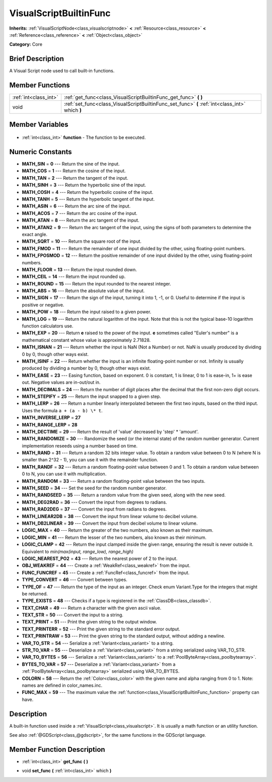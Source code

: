 .. Generated automatically by doc/tools/makerst.py in Godot's source tree.
.. DO NOT EDIT THIS FILE, but the VisualScriptBuiltinFunc.xml source instead.
.. The source is found in doc/classes or modules/<name>/doc_classes.

.. _class_VisualScriptBuiltinFunc:

VisualScriptBuiltinFunc
=======================

**Inherits:** :ref:`VisualScriptNode<class_visualscriptnode>` **<** :ref:`Resource<class_resource>` **<** :ref:`Reference<class_reference>` **<** :ref:`Object<class_object>`

**Category:** Core

Brief Description
-----------------

A Visual Script node used to call built-in functions.

Member Functions
----------------

+------------------------+-------------------------------------------------------------------------------------------------+
| :ref:`int<class_int>`  | :ref:`get_func<class_VisualScriptBuiltinFunc_get_func>` **(** **)**                             |
+------------------------+-------------------------------------------------------------------------------------------------+
| void                   | :ref:`set_func<class_VisualScriptBuiltinFunc_set_func>` **(** :ref:`int<class_int>` which **)** |
+------------------------+-------------------------------------------------------------------------------------------------+

Member Variables
----------------

  .. _class_VisualScriptBuiltinFunc_function:

- :ref:`int<class_int>` **function** - The function to be executed.


Numeric Constants
-----------------

- **MATH_SIN** = **0** --- Return the sine of the input.
- **MATH_COS** = **1** --- Return the cosine of the input.
- **MATH_TAN** = **2** --- Return the tangent of the input.
- **MATH_SINH** = **3** --- Return the hyperbolic sine of the input.
- **MATH_COSH** = **4** --- Return the hyperbolic cosine of the input.
- **MATH_TANH** = **5** --- Return the hyperbolic tangent of the input.
- **MATH_ASIN** = **6** --- Return the arc sine of the input.
- **MATH_ACOS** = **7** --- Return the arc cosine of the input.
- **MATH_ATAN** = **8** --- Return the arc tangent of the input.
- **MATH_ATAN2** = **9** --- Return the arc tangent of the input, using the signs of both parameters to determine the exact angle.
- **MATH_SQRT** = **10** --- Return the square root of the input.
- **MATH_FMOD** = **11** --- Return the remainder of one input divided by the other, using floating-point numbers.
- **MATH_FPOSMOD** = **12** --- Return the positive remainder of one input divided by the other, using floating-point numbers.
- **MATH_FLOOR** = **13** --- Return the input rounded down.
- **MATH_CEIL** = **14** --- Return the input rounded up.
- **MATH_ROUND** = **15** --- Return the input rounded to the nearest integer.
- **MATH_ABS** = **16** --- Return the absolute value of the input.
- **MATH_SIGN** = **17** --- Return the sign of the input, turning it into 1, -1, or 0. Useful to determine if the input is positive or negative.
- **MATH_POW** = **18** --- Return the input raised to a given power.
- **MATH_LOG** = **19** --- Return the natural logarithm of the input. Note that this is not the typical base-10 logarithm function calculators use.
- **MATH_EXP** = **20** --- Return **e** raised to the power of the input. **e** sometimes called "Euler's number" is a mathematical constant whose value is approximately 2.71828.
- **MATH_ISNAN** = **21** --- Return whether the input is NaN (Not a Number) or not. NaN is usually produced by dividing 0 by 0, though other ways exist.
- **MATH_ISINF** = **22** --- Return whether the input is an infinite floating-point number or not. Infinity is usually produced by dividing a number by 0, though other ways exist.
- **MATH_EASE** = **23** --- Easing function, based on exponent. 0 is constant, 1 is linear, 0 to 1 is ease-in, 1+ is ease out. Negative values are in-out/out in.
- **MATH_DECIMALS** = **24** --- Return the number of digit places after the decimal that the first non-zero digit occurs.
- **MATH_STEPIFY** = **25** --- Return the input snapped to a given step.
- **MATH_LERP** = **26** --- Return a number linearly interpolated between the first two inputs, based on the third input. Uses the formula ``a + (a - b) \* t``.
- **MATH_INVERSE_LERP** = **27**
- **MATH_RANGE_LERP** = **28**
- **MATH_DECTIME** = **29** --- Return the result of 'value' decreased by 'step' \* 'amount'.
- **MATH_RANDOMIZE** = **30** --- Randomize the seed (or the internal state) of the random number generator. Current implementation reseeds using a number based on time.
- **MATH_RAND** = **31** --- Return a random 32 bits integer value. To obtain a random value between 0 to N (where N is smaller than 2^32 - 1), you can use it with the remainder function.
- **MATH_RANDF** = **32** --- Return a random floating-point value between 0 and 1. To obtain a random value between 0 to N, you can use it with multiplication.
- **MATH_RANDOM** = **33** --- Return a random floating-point value between the two inputs.
- **MATH_SEED** = **34** --- Set the seed for the random number generator.
- **MATH_RANDSEED** = **35** --- Return a random value from the given seed, along with the new seed.
- **MATH_DEG2RAD** = **36** --- Convert the input from degrees to radians.
- **MATH_RAD2DEG** = **37** --- Convert the input from radians to degrees.
- **MATH_LINEAR2DB** = **38** --- Convert the input from linear volume to decibel volume.
- **MATH_DB2LINEAR** = **39** --- Convert the input from decibel volume to linear volume.
- **LOGIC_MAX** = **40** --- Return the greater of the two numbers, also known as their maximum.
- **LOGIC_MIN** = **41** --- Return the lesser of the two numbers, also known as their minimum.
- **LOGIC_CLAMP** = **42** --- Return the input clamped inside the given range, ensuring the result is never outside it. Equivalent to `min(max(input, range_low), range_high)`
- **LOGIC_NEAREST_PO2** = **43** --- Return the nearest power of 2 to the input.
- **OBJ_WEAKREF** = **44** --- Create a :ref:`WeakRef<class_weakref>` from the input.
- **FUNC_FUNCREF** = **45** --- Create a :ref:`FuncRef<class_funcref>` from the input.
- **TYPE_CONVERT** = **46** --- Convert between types.
- **TYPE_OF** = **47** --- Return the type of the input as an integer. Check enum Variant.Type for the integers that might be returned.
- **TYPE_EXISTS** = **48** --- Checks if a type is registered in the :ref:`ClassDB<class_classdb>`.
- **TEXT_CHAR** = **49** --- Return a character with the given ascii value.
- **TEXT_STR** = **50** --- Convert the input to a string.
- **TEXT_PRINT** = **51** --- Print the given string to the output window.
- **TEXT_PRINTERR** = **52** --- Print the given string to the standard error output.
- **TEXT_PRINTRAW** = **53** --- Print the given string to the standard output, without adding a newline.
- **VAR_TO_STR** = **54** --- Serialize a :ref:`Variant<class_variant>` to a string.
- **STR_TO_VAR** = **55** --- Deserialize a :ref:`Variant<class_variant>` from a string serialized using VAR_TO_STR.
- **VAR_TO_BYTES** = **56** --- Serialize a :ref:`Variant<class_variant>` to a :ref:`PoolByteArray<class_poolbytearray>`.
- **BYTES_TO_VAR** = **57** --- Deserialize a :ref:`Variant<class_variant>` from a :ref:`PoolByteArray<class_poolbytearray>` serialized using VAR_TO_BYTES.
- **COLORN** = **58** --- Return the :ref:`Color<class_color>` with the given name and alpha ranging from 0 to 1. Note: names are defined in color_names.inc.
- **FUNC_MAX** = **59** --- The maximum value the :ref:`function<class_VisualScriptBuiltinFunc_function>` property can have.

Description
-----------

A built-in function used inside a :ref:`VisualScript<class_visualscript>`. It is usually a math function or an utility function.

See also :ref:`@GDScript<class_@gdscript>`, for the same functions in the GDScript language.

Member Function Description
---------------------------

.. _class_VisualScriptBuiltinFunc_get_func:

- :ref:`int<class_int>` **get_func** **(** **)**

.. _class_VisualScriptBuiltinFunc_set_func:

- void **set_func** **(** :ref:`int<class_int>` which **)**


